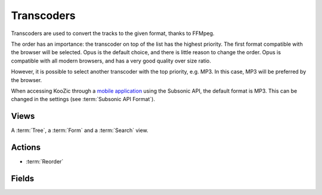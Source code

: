 .. _transcoders:

Transcoders
===========

Transcoders are used to convert the tracks to the given format, thanks to FFMpeg.

The order has an importance: the transcoder on top of the list has the highest priority. The first
format compatible with the browser will be selected. Opus is the default choice, and there is little
reason to change the order. Opus is compatible with all modern browsers, and has a very good
quality over size ratio.

However, it is possible to select another transcoder with the top priority, e.g. MP3. In this case,
MP3 will be preferred by the browser.

When accessing KooZic through a `mobile application <https://koozic.net/download/>`_  using the
Subsonic API, the default format is MP3. This can be changed in the settings (see
:term:`Subsonic API Format`).


Views
-----

A :term:`Tree`, a :term:`Form` and a :term:`Search` view.


Actions
-------

* :term:`Reorder`


Fields
------

.. glossary::

   Transcoder Name
      The name, including the output format.

   Command Line
      The FFMpeg command line executed for conversion. Specific characters are replaced:

      - ``%i``: input file
      - ``%s``: start from this seek time
      - ``%b``: birate for output file
      - ``%n``: extra parameter for normaliation

   Bitrate/Quality
      Default bitrate or quality (for VBR).

   Buffer Size (KB)
      Size of the buffer used while streaming. A larger value can reduce the potential file download
      errors when playing, but will increase the waiting delay when switching songs.

      *Default: 200*

   Blacklisted Formats
      Input formats which cannot be converted using the transcoder.

   Output Format
      It must be consistent with the format specified in the Command Line.
